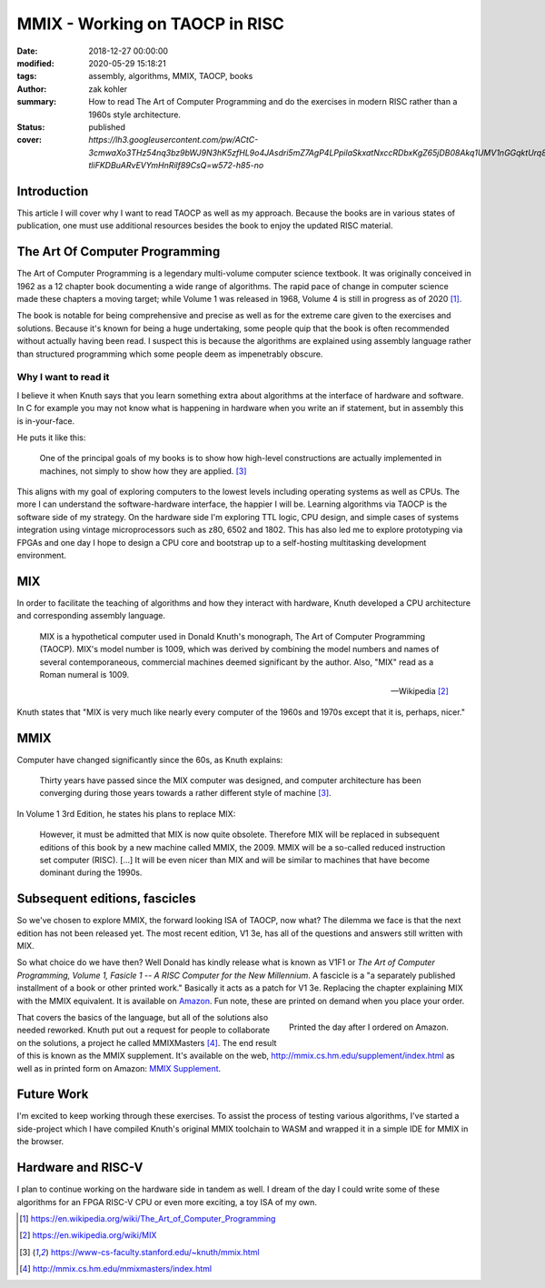 MMIX - Working on TAOCP in RISC
###############################

:date: 2018-12-27 00:00:00
:modified: 2020-05-29 15:18:21
:tags: assembly, algorithms, MMIX, TAOCP, books
:author: zak kohler
:summary: How to read The Art of Computer Programming and do the exercises in modern RISC rather than a 1960s style architecture.
:status: published
:cover: `https://lh3.googleusercontent.com/pw/ACtC-3cmwaXo3THz54nq3bz9bWJ9N3hK5zfHL9o4JAsdri5mZ7AgP4LPpilaSkxatNxccRDbxKgZ65jDB08Akq1UMV1nGGqktUrq8uXJFhs9ODgtUQ1wT6SAapWlK5zTWLP-tliFKDBuARvEVYmHnRilf89CsQ=w572-h85-no`

..
  Google Photos Album: https://photos.app.goo.gl/dfXck6rcLDcZHtv17

Introduction
============
This article I will cover why I want to read TAOCP as well as my approach. Because the books are in various states of publication, one must use additional resources besides the book to enjoy the updated RISC material.

The Art Of Computer Programming
===============================
The Art of Computer Programming is a legendary multi-volume computer science textbook. It was originally conceived in 1962 as a 12 chapter book documenting a wide range of algorithms. The rapid pace of change in computer science made these chapters a moving target; while Volume 1 was released in 1968, Volume 4 is still in progress as of 2020 [#taocpwiki]_.

.. image:: https://lh3.googleusercontent.com/pw/ACtC-3fz2RxP2aYWm20KIl9hU_BkQcyTNxSmewF-0TM7KLe2BbVwUsml4DmX7kgHf4E8vARaOSQFJ-d1zou3FMoD4hjaX8q3jSFcKZwty559C8BiomechHmEW7gwmIBd8kJvi0u4Zqx0I6UDlA65QuBUX_CEdQ=w500-h431-no
   :width: 33%
   :alt: The Art of Computer Programming
   :align: center

The book is notable for being comprehensive and precise as well as for the extreme care given to the exercises and solutions. Because it's known for being a huge undertaking, some people quip that the book is often recommended without actually having been read. I suspect this is because the algorithms are explained using assembly language rather than structured programming which some people deem as impenetrably  obscure.

Why I want to read it
---------------------
I believe it when Knuth says that you learn something extra about algorithms at the interface of hardware and software. In C for example you may not know what is happening in hardware when you write an if statement, but in assembly this is in-your-face.

He puts it like this:

    One of the principal goals of my books is to show how high-level constructions are actually implemented in machines, not simply to show how they are applied. [#knuthmmix]_


This aligns with my goal of exploring computers to the lowest levels including operating systems as well as CPUs. The more I can understand the software-hardware interface, the happier I will be. Learning algorithms via TAOCP is the software side of my strategy. On the hardware side I'm exploring TTL logic, CPU design, and simple cases of systems integration using vintage microprocessors such as z80, 6502 and 1802. This has also led me to explore prototyping via FPGAs and one day I hope to design a CPU core and bootstrap up to a self-hosting multitasking development environment.

MIX
===
In order to facilitate the teaching of algorithms and how they interact with hardware, Knuth developed a CPU architecture and corresponding assembly language.

    MIX is a hypothetical computer used in Donald Knuth's monograph, The Art of
    Computer Programming (TAOCP). MIX's model number is 1009, which was derived
    by combining the model numbers and names of several contemporaneous,
    commercial machines deemed significant by the author. Also, "MIX" read as a
    Roman numeral is 1009.

    -- Wikipedia [#mixwiki]_

Knuth states that "MIX is very much like nearly every computer of the 1960s and 1970s except that it is, perhaps, nicer."

MMIX
====
.. image:: https://lh3.googleusercontent.com/pw/ACtC-3cmwaXo3THz54nq3bz9bWJ9N3hK5zfHL9o4JAsdri5mZ7AgP4LPpilaSkxatNxccRDbxKgZ65jDB08Akq1UMV1nGGqktUrq8uXJFhs9ODgtUQ1wT6SAapWlK5zTWLP-tliFKDBuARvEVYmHnRilf89CsQ=w572-h85-no
   :alt: MMIX

Computer have changed significantly since the 60s, as Knuth explains:

    Thirty years have passed since the MIX computer was designed, and computer architecture has been converging during those years towards a rather different style of machine [#knuthmmix]_.

.. image:: https://lh3.googleusercontent.com/pw/ACtC-3fRUt39VqJiEOQ9LhFcwVrsuth55pRA44lyfN51vxoNG0v0DshXSPqc5SdCtLdAnCWPOfLaP-KS5iDdApF0YKfAM8SBZmgyI61tLobpe8lVmxjGyNFkdrOpxaOD4cpvrJddWkV7lvJAUvmMONAoJF6dtg=w683-h131-no
   :alt: Under Construction

In Volume 1 3rd Edition, he states his plans to replace MIX:

    However, it must be admitted that MIX is now quite obsolete. Therefore MIX will be replaced in subsequent editions of this book by a new machine called MMIX, the 2009. MMIX will be a so-called reduced instruction set computer (RISC). [...] It will be even nicer than MIX and will be similar to machines that have become dominant during the 1990s.


Subsequent editions, fascicles
==============================
So we've chosen to explore MMIX, the forward looking ISA of TAOCP, now what? The dilemma we face is that the next edition has not been released yet. The most recent edition, V1 3e, has all of the questions and answers still written with MIX.

.. image:: https://lh3.googleusercontent.com/pw/ACtC-3cuRVuJCUSUugDBBPjEjvV-g4h9rh4NuHipmWhjvJbgS3zKZGBYrkea6kFi6MYL6-gC-mmhqHvCIB6FMcG6fHf_wzLQ3FSggliRMHXReoaJXcB4XEkEYYUFVJ-tzUwnb0Htv9v26hcMSSMf6vrfC46HXQ=w683-h459-no
   :alt: The three required books for MMIX
   :align: center

So what choice do we have then? Well Donald has kindly release what is known as V1F1 or *The Art of Computer Programming, Volume 1, Fasicle 1 -- A RISC Computer for the New Millennium*. A fascicle is a "a separately published installment of a book or other printed work." Basically it acts as a patch for V1 3e. Replacing the chapter explaining MIX with the MMIX equivalent. It is available on `Amazon <https://https://www.amazon.com/Art-Computer-Programming-Fascicle-Millennium/dp/0201853922/>`_. Fun note, these are printed on demand when you place your order.

.. figure:: https://lh3.googleusercontent.com/pw/ACtC-3dsG1EowkXAZFHTN5U6GoiV7aHLiLZj4qS4T-LL4_G7bSkTLQFbru0xIrfOSHiVYxg3UDcSqjI3_DC0HQvAiMNwwaaUBNkcFkEqL0Zx5m11fvY5ctohhCmg8e60Y_SAX8k1jyvou9g_R2JqBcRycjhmbg=w509-h678-no
   :width: 66%
   :alt: On demand printing
   :align: right

   Printed the day after I ordered on Amazon.

That covers the basics of the language, but all of the solutions also needed reworked. Knuth put out a request for people to collaborate on the solutions, a project he called MMIXMasters [#mmixmasters]_. The end result of this is known as the MMIX supplement. It's available on the web, http://mmix.cs.hm.edu/supplement/index.html as well as in printed form on Amazon: `MMIX Supplement <https://www.amazon.com/MMIX-Supplement-Computer-Programming-Volumes/dp/0133992314>`_.

Future Work
===========
I'm excited to keep working through these exercises. To assist the process of testing various algorithms, I've started a side-project which I have compiled Knuth's original MMIX toolchain to WASM and wrapped it in a simple IDE for MMIX in the browser.

Hardware and RISC-V
===================
I plan to continue working on the hardware side in tandem as well. I dream of the day I could write some of these algorithms for an FPGA RISC-V CPU or even more exciting, a toy ISA of my own.

.. [#taocpwiki] https://en.wikipedia.org/wiki/The_Art_of_Computer_Programming
.. [#mixwiki] https://en.wikipedia.org/wiki/MIX
.. [#knuthmmix] https://www-cs-faculty.stanford.edu/~knuth/mmix.html
.. [#mmixmasters] http://mmix.cs.hm.edu/mmixmasters/index.html
